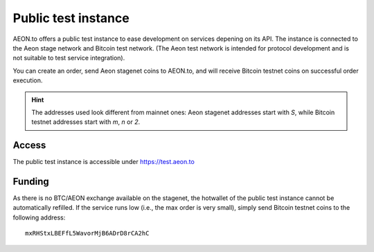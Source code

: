 
Public test instance
====================

AEON.to offers a public test instance to ease development on services depening on
its API. The instance is connected to the Aeon stage network and Bitcoin test network.
(The Aeon test network is intended for protocol development and is not suitable
to test service integration).

You can create an order, send Aeon stagenet coins to AEON.to, and will receive
Bitcoin testnet coins on successful order execution.

.. hint::
   The addresses used look different from mainnet ones: Aeon stagenet addresses
   start with `S`, while Bitcoin testnet addresses start with `m`, `n` or `2`.

Access
------

The public test instance is accessible under https://test.aeon.to

Funding
-------

As there is no BTC/AEON exchange available on the stagenet, the hotwallet of
the public test instance cannot be automatically refilled. If the service
runs low (i.e., the max order is very small), simply send Bitcoin testnet
coins to the following address:

::

    mxRHStxLBEFfL5WavorMjB6ADrD8rCA2hC

